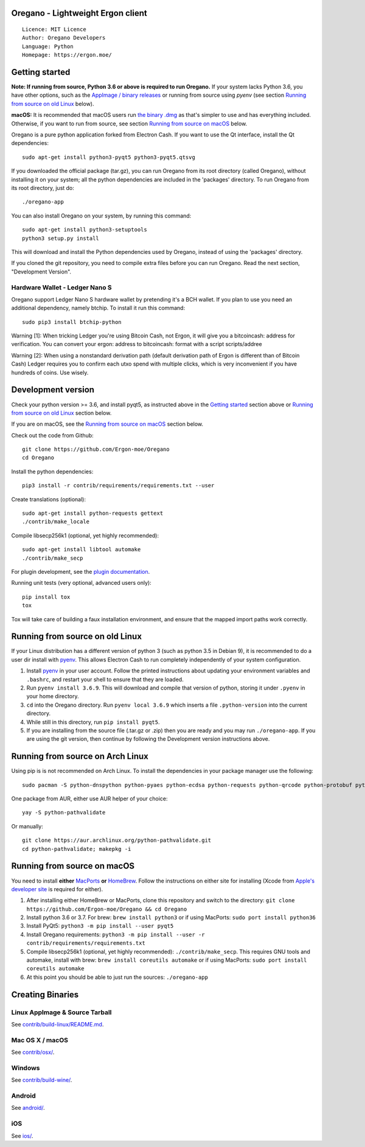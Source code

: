 Oregano - Lightweight Ergon client
==================================

::

  Licence: MIT Licence
  Author: Oregano Developers
  Language: Python
  Homepage: https://ergon.moe/


Getting started
===============

**Note: If running from source, Python 3.6 or above is required to run Oregano.** If your system lacks Python 3.6,
you have other options, such as the `AppImage / binary releases <https://github.com/Ergon-moe/Oregano/releases/>`_
or running from source using `pyenv` (see section `Running from source on old Linux`_ below).

**macOS:** It is recommended that macOS users run `the binary .dmg <https://github.com/Ergon-moe/Oregano/releases/>`_  as that's simpler to use and has everything included.  Otherwise, if you want to run from source, see section `Running from source on macOS`_ below.

Oregano is a pure python application forked from Electron Cash. If you want to use the Qt interface, install the Qt dependencies::

    sudo apt-get install python3-pyqt5 python3-pyqt5.qtsvg

If you downloaded the official package (tar.gz), you can run
Oregano from its root directory (called Oregano), without installing it on your
system; all the python dependencies are included in the 'packages'
directory. To run Oregano from its root directory, just do::

    ./oregano-app

You can also install Oregano on your system, by running this command::

    sudo apt-get install python3-setuptools
    python3 setup.py install

This will download and install the Python dependencies used by
Oregano, instead of using the 'packages' directory.

If you cloned the git repository, you need to compile extra files
before you can run Oregano. Read the next section, "Development
Version".

Hardware Wallet - Ledger Nano S
-------------------------------

Oregano support Ledger Nano S hardware wallet by pretending it's a BCH wallet. If you plan to use
you need an additional dependency, namely btchip. To install it run this command::

    sudo pip3 install btchip-python

Warning [1]: When tricking Ledger you're using Bitcoin Cash, not Ergon, it will give you a bitcoincash: address for verification. You can convert your ergon: address to bitcoincash: format with a script scripts/addree

Warning [2]: When using a nonstandard derivation path (default derivation path of Ergon is different than of Bitcoin Cash) Ledger requires you to confirm each utxo spend with multiple clicks, which is very inconvenient if you have hundreds of coins. Use wisely.

Development version
===================

Check your python version >= 3.6, and install pyqt5, as instructed above in the
`Getting started`_ section above or `Running from source on old Linux`_ section below.

If you are on macOS, see the `Running from source on macOS`_ section below.

Check out the code from Github::

    git clone https://github.com/Ergon-moe/Oregano
    cd Oregano

Install the python dependencies::

    pip3 install -r contrib/requirements/requirements.txt --user

Create translations (optional)::

    sudo apt-get install python-requests gettext
    ./contrib/make_locale

Compile libsecp256k1 (optional, yet highly recommended)::

    sudo apt-get install libtool automake
    ./contrib/make_secp

For plugin development, see the `plugin documentation <plugins/README.rst>`_.

Running unit tests (very optional, advanced users only)::

    pip install tox
    tox

Tox will take care of building a faux installation environment, and ensure that
the mapped import paths work correctly.

Running from source on old Linux
================================

If your Linux distribution has a different version of python 3 (such as python
3.5 in Debian 9), it is recommended to do a user dir install with
`pyenv <https://github.com/pyenv/pyenv-installer>`_. This allows Electron
Cash to run completely independently of your system configuration.

1. Install `pyenv <https://github.com/pyenv/pyenv-installer>`_ in your user
   account. Follow the printed instructions about updating your environment
   variables and ``.bashrc``, and restart your shell to ensure that they are
   loaded.
2. Run ``pyenv install 3.6.9``. This will download and compile that version of
   python, storing it under ``.pyenv`` in your home directory.
3. ``cd`` into the Oregano directory. Run ``pyenv local 3.6.9`` which inserts
   a file ``.python-version`` into the current directory.
4. While still in this directory, run ``pip install pyqt5``.
5. If you are installing from the source file (.tar.gz or .zip) then you are
   ready and you may run ``./oregano-app``. If you are using the git version,
   then continue by following the Development version instructions above.


Running from source on Arch Linux
=================================

Using pip is is not recommended on Arch Linux. To install the dependencies in your package manager use the following::

    sudo pacman -S python-dnspython python-pyaes python-ecdsa python-requests python-qrcode python-protobuf python-jsonrpclib-pelix python-pysocks python-qdarkstyle python-dateutil python-stem python-certfi

One package from AUR, either use AUR helper of your choice::

    yay -S python-pathvalidate

Or manually::

    git clone https://aur.archlinux.org/python-pathvalidate.git
    cd python-pathvalidate; makepkg -i

Running from source on macOS
============================

You need to install **either** `MacPorts <https://www.macports.org>`_  **or** `HomeBrew <https://www.brew.sh>`_.  Follow the instructions on either site for installing (Xcode from `Apple's developer site <https://developer.apple.com>`_ is required for either).

1. After installing either HomeBrew or MacPorts, clone this repository and switch to the directory: ``git clone https://github.com/Ergon-moe/Oregano && cd Oregano``
2. Install python 3.6 or 3.7. For brew: ``brew install python3`` or if using MacPorts: ``sudo port install python36``
3. Install PyQt5: ``python3 -m pip install --user pyqt5``
4. Install Oregano requirements: ``python3 -m pip install --user -r contrib/requirements/requirements.txt``
5. Compile libsecp256k1 (optional, yet highly recommended): ``./contrib/make_secp``.
   This requires GNU tools and automake, install with brew: ``brew install coreutils automake`` or if using MacPorts: ``sudo port install coreutils automake``
6. At this point you should be able to just run the sources: ``./oregano-app``


Creating Binaries
=================

Linux AppImage & Source Tarball
-------------------------------

See `contrib/build-linux/README.md <contrib/build-linux/README.md>`_.

Mac OS X / macOS
----------------

See `contrib/osx/ <contrib/osx/>`_.

Windows
-------

See `contrib/build-wine/ <contrib/build-wine>`_.

Android
-------

See `android/ <android/>`_.

iOS
---

See `ios/ <ios/>`_.
